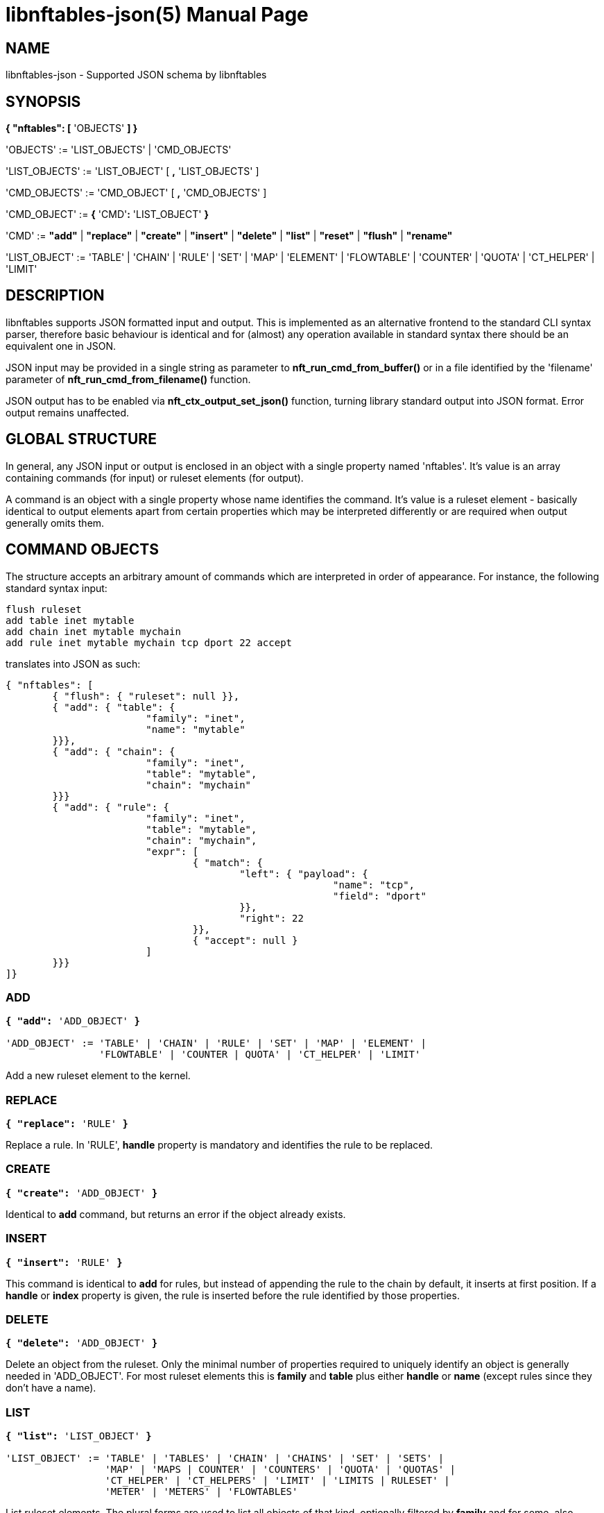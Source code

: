 libnftables-json(5)
===================
Phil Sutter <phil@nwl.cc>
:doctype: manpage
:compat-mode!:

== NAME
libnftables-json - Supported JSON schema by libnftables

== SYNOPSIS
*{ "nftables": [* 'OBJECTS' *] }*

'OBJECTS' := 'LIST_OBJECTS' | 'CMD_OBJECTS'

'LIST_OBJECTS' := 'LIST_OBJECT' [ *,* 'LIST_OBJECTS' ]

'CMD_OBJECTS' := 'CMD_OBJECT' [ *,* 'CMD_OBJECTS' ]

'CMD_OBJECT' := *{* 'CMD'*:* 'LIST_OBJECT' *}*

'CMD' := *"add"* | *"replace"* | *"create"* | *"insert"* | *"delete"* |
         *"list"* | *"reset"* | *"flush"* | *"rename"*

'LIST_OBJECT' := 'TABLE' | 'CHAIN' | 'RULE' | 'SET' | 'MAP' | 'ELEMENT' |
		 'FLOWTABLE' | 'COUNTER' | 'QUOTA' | 'CT_HELPER' | 'LIMIT'

== DESCRIPTION
libnftables supports JSON formatted input and output. This is implemented as an
alternative frontend to the standard CLI syntax parser, therefore basic
behaviour is identical and for (almost) any operation available in standard
syntax there should be an equivalent one in JSON.

JSON input may be provided in a single string as parameter to
*nft_run_cmd_from_buffer()* or in a file identified by the 'filename' parameter
of *nft_run_cmd_from_filename()* function.

JSON output has to be enabled via *nft_ctx_output_set_json()* function, turning
library standard output into JSON format. Error output remains unaffected.

== GLOBAL STRUCTURE
In general, any JSON input or output is enclosed in an object with a single
property named 'nftables'. It's value is an array containing commands (for
input) or ruleset elements (for output).

A command is an object with a single property whose name identifies the command.
It's value is a ruleset element - basically identical to output elements apart
from certain properties which may be interpreted differently or are required
when output generally omits them.

== COMMAND OBJECTS
The structure accepts an arbitrary amount of commands which are interpreted in
order of appearance. For instance, the following standard syntax input:

----
flush ruleset
add table inet mytable
add chain inet mytable mychain
add rule inet mytable mychain tcp dport 22 accept
----

translates into JSON as such:

----
{ "nftables": [
	{ "flush": { "ruleset": null }},
	{ "add": { "table": {
			"family": "inet",
			"name": "mytable"
	}}},
	{ "add": { "chain": {
			"family": "inet",
			"table": "mytable",
			"chain": "mychain"
	}}}
	{ "add": { "rule": {
			"family": "inet",
			"table": "mytable",
			"chain": "mychain",
			"expr": [
				{ "match": {
					"left": { "payload": {
							"name": "tcp",
							"field": "dport"
					}},
					"right": 22
				}},
				{ "accept": null }
			]
	}}}
]}
----

=== ADD
[verse]
____
*{ "add":* 'ADD_OBJECT' *}*

'ADD_OBJECT' := 'TABLE' | 'CHAIN' | 'RULE' | 'SET' | 'MAP' | 'ELEMENT' |
                'FLOWTABLE' | 'COUNTER | QUOTA' | 'CT_HELPER' | 'LIMIT'
____

Add a new ruleset element to the kernel.

=== REPLACE
[verse]
*{ "replace":* 'RULE' *}*

Replace a rule. In 'RULE', *handle* property is mandatory and identifies the
rule to be replaced.

=== CREATE
[verse]
*{ "create":* 'ADD_OBJECT' *}*

Identical to *add* command, but returns an error if the object already exists.

=== INSERT
[verse]
*{ "insert":* 'RULE' *}*

This command is identical to *add* for rules, but instead of appending the rule
to the chain by default, it inserts at first position. If a *handle* or *index*
property is given, the rule is inserted before the rule identified by those
properties.

=== DELETE
[verse]
*{ "delete":* 'ADD_OBJECT' *}*

Delete an object from the ruleset. Only the minimal number of properties
required to uniquely identify an object is generally needed in 'ADD_OBJECT'. For
most ruleset elements this is *family* and *table* plus either *handle* or
*name* (except rules since they don't have a name).

=== LIST
[verse]
____
*{ "list":* 'LIST_OBJECT' *}*

'LIST_OBJECT' := 'TABLE' | 'TABLES' | 'CHAIN' | 'CHAINS' | 'SET' | 'SETS' |
                 'MAP' | 'MAPS | COUNTER' | 'COUNTERS' | 'QUOTA' | 'QUOTAS' |
                 'CT_HELPER' | 'CT_HELPERS' | 'LIMIT' | 'LIMITS | RULESET' |
                 'METER' | 'METERS' | 'FLOWTABLES'
____

List ruleset elements. The plural forms are used to list all objects of that
kind, optionally filtered by *family* and for some, also *table*.

=== RESET
[verse]
____
*{ "reset":* 'RESET_OBJECT' *}*

'RESET_OBJECT' := 'COUNTER' | 'COUNTERS' | 'QUOTA' | 'QUOTAS'
____

Reset state in suitable objects, i.e. zero their internal counter.

=== FLUSH
[verse]
____
*{ "flush":* 'FLUSH_OBJECT' *}*

'FLUSH_OBJECT' := 'TABLE' | 'CHAIN' | 'SET' | 'MAP' | 'METER' | 'RULESET'
____

Empty contents in given object, e.g. remove all chains from given *table* or
remove all elements from given *set*.

=== RENAME
[verse]
*{ "rename":* 'CHAIN' *}*

Rename a chain. The new name is expected in a dedicated property named
*newname*.

== RULESET ELEMENTS

=== TABLE
[verse]
*{ "table": {
	"family":* 'STRING'*,
	"name":* 'STRING'*,
	"handle":* 'NUMBER'
*}}*

This object describes a table.

*family*::
	The table's family, e.g. *"ip"* or *"ip6"*.
*name*::
	The table's name.
*handle*::
	The table's handle. In input, used only in *delete* command as
	alternative to *name*.

=== CHAIN
[verse]
*{ "chain": {
	"family":* 'STRING'*,
	"table":* 'STRING'*,
	"name":* 'STRING'*,
	"newname":* 'STRING'*,
	"handle":* 'NUMBER'*,
	"type":* 'STRING'*,
	"hook":* 'STRING'*,
	"prio":* 'NUMBER'*,
	"dev":* 'STRING'*,
	"policy":* 'STRING'
*}}*

This object describes a chain.

*family*::
	The table's family.
*table*::
	The table's name.
*name*::
	The chain's name.
*handle*::
	The chain's handle. In input, used only in *delete* command as
	alternative to *name*.
*newname*::
	A new name for the chain, only relevant in *rename* command.

The following properties are required for base chains:

*type*::
	The chain's type.
*hook*::
	The chain's hook.
*prio*::
	The chain's priority.
*dev*::
	The chain's bound interface (if in netdev family).
*policy*::
	The chain's policy.

=== RULE
[verse]
____
*{ "rule": {
	"family":* 'STRING'*,
	"table":* 'STRING'*,
	"chain":* 'STRING'*,
	"expr": [* 'STATEMENTS' *],
	"handle":* 'NUMBER'*,
	"index":* 'NUMBER'*,
	"comment":* 'STRING'
*}}*

'STATEMENTS' := 'STATEMENT' [*,* 'STATEMENTS' ]
____

This object describes a rule. Basic building blocks of rules are statements,
each rule consists of at least a single one.

*family*::
	The table's family.
*table*::
	The table's name.
*chain*::
	The chain's name.
*expr*::
	An array of statements this rule consists of. In input, used in
	*add*/*insert*/*replace* commands only.
*handle*::
	The rule's handle. In *delete*/*replace* commands, serves as identifier
	of the rule to delete/replace. In *add*/*insert* commands, serves as
	identifier of an existing rule to append/prepend the rule to.
*index*::
	The rule's position for *add*/*insert* commands. Used as alternative to
	*handle* then.
*comment*::
	Optional rule comment.

=== SET / MAP
[verse]
____
*{ "set": {
	"family":* 'STRING'*,
	"table":* 'STRING'*,
	"name":* 'STRING'*,
	"handle":* 'NUMBER'*,
	"type":* 'SET_TYPE'*,
	"policy":* 'SET_POLICY'*,
	"flags": [* 'SET_FLAG_LIST' *],
	"elem":* 'SET_ELEMENTS'*,
	"timeout":* 'NUMBER'*,
	"gc-interval":* 'NUMBER'*,
	"size":* 'NUMBER'
*}}*

*{ "map": {
	"family":* 'STRING'*,
	"table":* 'STRING'*,
	"name":* 'STRING'*,
	"handle":* 'NUMBER'*,
	"type":* 'SET_TYPE'*,
	"map":* 'STRING'*,
	"policy":* 'SET_POLICY'*,
	"flags": [* 'SET_FLAG_LIST' *],
	"elem":* 'SET_ELEMENTS'*,
	"timeout":* 'NUMBER'*,
	"gc-interval":* 'NUMBER'*,
	"size":* 'NUMBER'
*}}*

'SET_TYPE' := 'STRING' | *[* 'SET_TYPE_LIST' *]*
'SET_TYPE_LIST' := 'STRING' [*,* 'SET_TYPE_LIST' ]
'SET_POLICY' := *"performance"* | *"memory"*
'SET_FLAG_LIST' := 'SET_FLAG' [*,* 'SET_FLAG_LIST' ]
'SET_FLAG' := *"constant"* | *"interval"* | *"timeout"*
'SET_ELEMENTS' := 'EXPRESSION' | *[* 'EXPRESSION_LIST' *]*
'EXPRESSION_LIST' := 'EXPRESSION' [*,* 'EXPRESSION_LIST' ]
____

These objects describe a named set or map. Maps are a special form of sets in
that they translate a unique key to a value.

*family*::
	The table's family.
*table*::
	The table's name.
*name*::
	The set's name.
*handle*::
	The set's handle. For input, used in *delete* command only.
*type*::
	The set's datatype, see below.
*map*::
	Type of values this set maps to (i.e. this set is a map).
*policy*::
	The set's policy.
*flags*::
	The set's flags.
*elem*::
	Initial set element(s), see below.
*timeout*::
	Element timeout in seconds.
*gc-interval*::
	Garbage collector interval in seconds.
*size*::
	Maximum number of elements supported.

==== TYPE
The set type might be a string, such as *"ipv4_addr"* or an array
consisting of strings (for concatenated types).

==== ELEM
A single set element might be given as string, integer or boolean value for
simple cases. If additional properties are required, a formal *elem* object may
be used.

Multiple elements may be given in an array.

=== ELEMENT
[verse]
____
*{ "element": {
	"family":* 'STRING'*,
	"table":* 'STRING'*,
	"name":* 'STRING'*,
	"elem":* 'SET_ELEM'
*}}*

'SET_ELEM' := 'EXPRESSION' | *[* 'EXPRESSION_LIST' *]*
'EXPRESSION_LIST' := 'EXPRESSION' [*,* 'EXPRESSION' ]
____

Manipulate element(s) in a named set.

*family*::
	The table's family.
*table*::
	The table's name.
*name*::
	The set's name.
*elem*::
	See elem property of set object.

=== FLOWTABLE
[verse]
____
*{ "flowtable": {
	"family":* 'STRING'*,
	"table":* 'STRING'*,
	"name":* 'STRING'*,
	"hook":* 'STRING'*,
	"prio":* 'NUMBER'*,
	"dev":* 'FT_INTERFACE'
*}}*

'FT_INTERFACE' := 'STRING' | *[* 'FT_INTERFACE_LIST' *]*
'FT_INTERFACE_LIST' := 'STRING' [*,* 'STRING' ]
____

This object represents a named flowtable.

*family*::
	The table's family.
*table*::
	The table's name.
*name*::
	The flow table's name.
*hook*::
	The flow table's hook.
*prio*::
	The flow table's priority.
*dev*::
	The flow table's interface(s).

=== COUNTER
[verse]
*{ "counter": {
	"family":* 'STRING'*,
	"table":* 'STRING'*,
	"name":* 'STRING'*,
	"handle":* 'NUMBER'*,
	"packets":* 'NUMBER'*,
	"bytes":* 'NUMBER'
*}}*

This object represents a named counter.

*family*::
	The table's family.
*table*::
	The table's name.
*name*::
	The counter's name.
*handle*::
	The counter's handle. In input, used for *delete* command only.
*packets*::
	Packet counter value.
*bytes*::
	Byte counter value.

=== QUOTA
[verse]
*{ "quota": {
	"family":* 'STRING'*,
	"table":* 'STRING'*,
	"name":* 'STRING'*,
	"handle":* 'NUMBER'*,
	"bytes":* 'NUMBER'*,
	"used":* 'NUMBER'*,
	"inv":* 'BOOLEAN'
*}}*

This object represents a named quota.

*family*::
	The table's family.
*table*::
	The table's name.
*name*::
	The quota's name.
*handle*::
	The quota's handle. In input, used for *delete* command only.
*bytes*::
	Quota threshold.
*used*::
	Quota used so far.
*inv*::
	If true, match if quota exceeded.

=== CT HELPER
[verse]
____
*{ "ct helper": {
	"family":* 'STRING'*,
	"table":* 'STRING'*,
	"name":* 'STRING'*,
	"handle":* '... '*,
	"type":* 'STRING'*,
	"protocol":* 'CTH_PROTO'*,
	"l3proto":* 'STRING'
*}}*

'CTH_PROTO' := *"tcp"* | *"udp"*
____

This object represents a named conntrack helper.

*family*::
	The table's family.
*table*::
	The table's name.
*name*::
	The ct helper's name.
*handle*::
	The ct helper's handle. In input, used for *delete* command only.
*type*::
	The ct helper type name, e.g. *"ftp"* or *"tftp"*.
*protocol*::
	The ct helper's layer 4 protocol.
*l3proto*::
	The ct helper's layer 3 protocol, e.g. *"ip"* or *"ip6"*.

=== LIMIT
[verse]
____
*{ "limit": {
	"family":* 'STRING'*,
	"table":* 'STRING'*,
	"name":* 'STRING'*,
	"handle":* 'NUMBER'*,
	"rate":* 'NUMBER'*,
	"per":* 'STRING'*,
	"burst":* 'NUMBER'*,
	"unit":* 'LIMIT_UNIT'*,
	"inv":* 'BOOLEAN'
*}}*

'LIMIT_UNIT' := *"packets"* | *"bytes"*
____

This object represents a named limit.

*family*::
	The table's family.
*table*::
	The table's name.
*name*::
	The limit's name.
*handle*::
	The limit's handle. In input, used for *delete* command only.
*rate*::
	The limit's rate value.
*per*::
	Time unit to apply the limit to, e.g. *"week"*, *"day"*, *"hour"*, etc.
	If omitted, defaults to *"second"*.
*burst*::
	The limit's burst value. If omitted, defaults to *0*.
*unit*::
	Unit of rate and burst values. If omitted, defaults to *"packets"*.
*inv*::
	If true, match if limit was exceeded. If omitted, defaults to *false*.

== STATEMENTS
Statements are the building blocks for rules. Each rule consists of at least a
single statement.

=== VERDICT
[verse]
*{ "accept": null }*
*{ "drop": null }*
*{ "continue": null }*
*{ "return": null }*
*{ "jump":* 'STRING' *}*
*{ "goto":* 'STRING' *}*

A verdict either terminates packet traversal through the current chain or
delegates to a different one.

*jump* and *goto* statements expect a target chain name as value.

=== MATCH
[verse]
*{ "match": {
	"left":* 'EXPRESSION'*,
	"right":* 'EXPRESSION'*,
	"op":* 'STRING'
*}}*

Match expression on left hand side (typically a packet header or packet meta
info) with expression on right hand side (typically a constant value). If the
statement evaluates true, the next statement in this rule is considered. If not,
processing continues with the next rule in the same chain.

*left*::
	Left hand side of this match.
*right*::
	Right hand side of this match.
*op*::
	Operator indicating the type of comparison.

==== OPERATORS
The operator is usually optional and if omitted usually defaults to "==".
Allowed operators are:

[horizontal]
*&*:: Binary AND
*|*:: Binary OR
*^*:: Binary XOR
*<<*:: Left shift
*>>*:: Right shift
*==*:: Equal
*!=*:: Not equal
*<*:: Less than
*>*:: Greater than
*<=*:: Less than or equal to
*>=*:: Greater than or equal to

=== COUNTER
[verse]
____
*{ "counter": {
	"packets":* 'NUMBER'*,
	"bytes":* 'NUMBER'
*}}*

*{ "counter":* 'STRING' *}*
____

This object represents a byte/packet counter. In Input, no properties are
required. If given, they act as initial values for the counter.

The first form creates an anonymous counter which lives in the rule it appears
in. The second form specifies a reference to a named counter object.

*packets*::
	Packets counted.
*bytes*::
	Bytes counted.

=== MANGLE
[verse]
*{ "mangle": {
	"left":* 'EXPRESSION'*,
	"right":* 'EXPRESSION'
*}}*

Change packet data or meta info.

*left*::
	Packet data to be changed.
*right*::
	Value to change data to.

=== QUOTA
[verse]
____
*{ "quota": {
	"val":* 'NUMBER'*,
	"val_unit":* 'STRING'*,
	"used":* 'NUMBER'*,
	"used_unit":* 'STRING'*,
	"inv":* 'BOOLEAN'
*}}*

*{ "quota":* 'STRING' *}*
____

The first form creates an anonymous quota which lives in the rule it appears in.
The second form specifies a reference to a named quota object.

*val*::
	Quota value.
*val_unit*::
	Unit of *val*, e.g. *"kbytes"* or *"mbytes"*. If omitted, defaults to
	*"bytes"*.
*used*::
	Quota used so far. Optional on input. If given, serves as initial value.
*used_unit*::
	Unit of *used*. Defaults to *"bytes"*.
*inv*::
	If *true*, will match if quota was exceeded. Defaults to *false*.

=== LIMIT
[verse]
____
*{ "limit": {
	"rate":* 'NUMBER'*,
	"rate_unit":* 'STRING'*,
	"per":* 'STRING'*,
	"burst":* 'NUMBER'*,
	"burst_unit":* 'STRING'*,
	"inv":* 'BOOLEAN'
*}}*

*{ "limit":* 'STRING' *}*
____

The first form creates an anonymous limit which lives in the rule it appears in.
The second form specifies a reference to a named limit object.

*rate*::
	Rate value to limit to.
*rate_unit*::
	Unit of *rate*, e.g. *"packets"* or *"mbytes"*. Defaults to *"packets"*.
*per*::
	Denominator of *rate*, e.g. *"week"* or *"minutes"*.
*burst*::
	Burst value. Defaults to *0*.
*burst_unit*::
	Unit of *burst*, ignored if *rate_unit* is *"packets"*. Defaults to
	*"bytes"*.
*inv*::
	If *true*, matches if limit was exceeded. Defaults to *false*.

=== FWD
[verse]
____
*{ "fwd": {
	"dev":* 'EXPRESSION'*,
	"family":* 'FWD_FAMILY'*,
	"addr":* 'EXPRESSION'
*}}*

'FWD_FAMILY' := *"ip"* | *"ip6"*
____

Forward a packet to a different destination.

*dev*::
	Interface to forward packet to.
*family*::
	Family of *addr*.
*addr*::
	IP(v6) address to forward the packet to.

Both *family* and *addr* are optional, but if given both need to be present.

=== NOTRACK
[verse]
*{ "notrack": null }*

Disable connection tracking for the packet.

=== DUP
[verse]
*{ "dup": {
	"addr":* 'EXPRESSION'*,
	"dev":* 'EXPRESSION'
*}}*

Duplicate a packet to a different destination.

*addr*::
	Address to duplicate packet to.
*dev*::
	Interface to duplicate packet to. May be omitted to not specify an
	interface explicitly.

=== NETWORK ADDRESS TRANSLATION
[verse]
____
*{ "snat": {
	"addr":* 'EXPRESSION'*,
	"port":* 'EXPRESSION'*,
	"flags":* 'FLAGS'
*}}*

*{ "dnat": {
	"addr":* 'EXPRESSION'*,
	"port":* 'EXPRESSION'*,
	"flags":* 'FLAGS'
*}}*

*{ "masquerade": {
	"port":* 'EXPRESSION'*,
	"flags":* 'FLAGS'
*}}*

*{ "redirect": {
	"port":* 'EXPRESSION'*,
	"flags":* 'FLAGS'
*}}*

'FLAGS' := 'FLAG' | *[* 'FLAG_LIST' *]*
'FLAG_LIST' := 'FLAG' [*,* 'FLAG_LIST' ]
'FLAG' := *"random"* | *"fully-random"* | *"persistent"*
____

Perform Network Address Translation.

*addr*::
	Address to translate to.
*port*::
	Port to translate to.
*flags*::
	Flag(s).

All properties are optional and default to none.

=== REJECT
[verse]
*{ "reject": {
	"type":* 'STRING'*,
	"expr":* 'EXPRESSION'
*}}*

Reject the packet and send the given error reply.

*type*::
	Type of reject, either *"tcp reset"*, *"icmpx"*, *"icmp"* or *"icmpv6"*.
*expr*::
	ICMP type to reject with.

All properties are optional.

=== SET
[verse]
*{ "set": {
	"op":* 'STRING'*,
	"elem":* 'EXPRESSION'*,
	"set":* 'STRING'
*}}*

Dynamically add/update elements to a set.

*op*::
	Operator on set, either *"add"* or *"update"*.
*elem*::
	Set element to add or update.
*set*::
	Set reference.

=== LOG
[verse]
____
*{ "log": {
	"prefix":* 'STRING'*,
	"group":* 'NUMBER'*,
	"snaplen":* 'NUMBER'*,
	"queue-threshold":* 'NUMBER'*,
	"level":* 'LEVEL'*,
	"flags":* 'FLAGS'
*}}*

'LEVEL' := *"emerg"* | *"alert"* | *"crit"* | *"err"* | *"warn"* | *"notice"* |
           *"info"* | *"debug"* | *"audit"*

'FLAGS' := 'FLAG' | *[* 'FLAG_LIST' *]*
'FLAG_LIST' := 'FLAG' [*,* 'FLAG_LIST' ]
'FLAG' := *"tcp sequence"* | *"tcp options"* | *"ip options"* | *"skuid"* |
          *"ether"* | *"all"*
____

Log the packet.

*prefix*::
	Prefix for log entries.
*group*::
	Log group.
*snaplen*::
	Snaplen for logging.
*queue-threshold*::
	Queue threshold.
*level*::
	Log level. Defaults to *"warn"*.
*flags*::
	Log flags.

All properties are optional.

=== CT HELPER
[verse]
*{ "ct helper":* 'EXPRESSION' *}*

Enable specified conntrack helper for this packet.

*ct helper*::
	CT helper reference.

=== METER
[verse]
*{ "meter": {
	"name":* 'STRING'*,
	"key":* 'EXPRESSION'*,
	"stmt":* 'STATEMENT'
*}}*

Apply given statement using a meter.

*name*::
	Meter name.
*key*::
	Meter key.
*stmt*::
	Meter statement.

=== QUEUE
[verse]
____
*{ "queue": {
	"num":* 'EXPRESSION'*,
	"flags":* 'FLAGS'
*}}*

'FLAGS' := 'FLAG' | *[* 'FLAG_LIST' *]*
'FLAG_LIST' := 'FLAG' [*,* 'FLAG_LIST' ]
'FLAG' := *"bypass"* | *"fanout"*
____

Queue the packet to userspace.

*num*::
	Queue number.
*flags*::
	Queue flags.

=== VERDICT MAP
[verse]
*{ "vmap": {
	"left":* 'EXPRESSION'*,
	"right":* 'EXPRESSION'
*}}*

Apply a verdict conditionally.

*left*::
	Map key.
*right*::
	Mapping expression consisting of value/verdict pairs.

=== CT COUNT
[verse]
*{ "ct count": {
	"val":* 'NUMBER'*,
	"inv":* 'BOOLEAN'
*}}*

Limit number of connections using conntrack.

*val*::
	Connection count threshold.
*inv*::
	If *true*, match if *val* was exceeded. If omitted, defaults to
	*false*.

== EXPRESSIONS
Expressions are the building blocks of (most) statements. In their most basic
form, they are just immediate values represented as JSON string, integer or
boolean types.

=== IMMEDIATES
[verse]
'STRING'
'NUMBER'
'BOOLEAN'

Immediate expressions are typically used for constant values. For strings, there
are two special cases:

*@STRING*::
	The remaining part is taken as set name to create a set reference.
*\**::
	Construct a wildcard expression.

=== LISTS
[verse]
'ARRAY'

List expressions are constructed by plain arrays containing of an arbitrary
number of expressions.

=== CONCAT
[verse]
____
*{ "concat":* 'CONCAT' *}*

'CONCAT' := *[* 'EXPRESSION_LIST' *]*
'EXPRESSION_LIST' := 'EXPRESSION' [*,* 'EXPRESSION_LIST' ]
____

Concatenate several expressions.

=== SET
[verse]
____
*{ "set":* 'SET' *}*

'SET' := 'EXPRESSION' | *[* 'EXPRESSION_LIST' *]*
____

This object constructs an anonymous set. For mappings, an array of arrays with
exactly two elements is expected.

=== MAP
[verse]
*{ "map": {
	"left":* 'EXPRESSION'*,
	"right":* 'EXPRESSION'
*}}*

Map a key to a value.

*left*::
	Map key.
*right*::
	Mapping expression consisting of value/target pairs.

=== PREFIX
[verse]
*{ "prefix": {
	"addr":* 'EXPRESSION'*,
	"len":* 'NUMBER'
*}}*

Construct an IPv4 or IPv6 prefix consisting of address part in *addr* and prefix
length in *len*.

=== RANGE
[verse]
*{ "range": [* 'EXPRESSION' *,* 'EXPRESSION' *] }*

Construct a range of values. The first array item denotes the lower boundary,
the second one the upper boundary.

=== PAYLOAD
[verse]
____
*{ "payload": {
	"name": "raw",
	"base":* 'BASE'*,
	"offset":* 'NUMBER'*,
	"len":* 'NUMBER'
*}}*

*{ "payload": {
	"name":* 'STRING'*,
	"field":* 'STRING'
*}}*

'BASE' := *"ll"* | *"nh"* | *"th"*
____

Construct a payload expression, i.e. a reference to a certain part of packet
data. The first form creates a raw payload expression to point at a random
number (*len*) of bytes at a certain offset (*offset*) from a given reference
point (*base*). Following *base* values are accepted:

*"ll"*::
	Offset is relative to Link Layer header start offset.
*"nh"*::
	Offset is relative to Network Layer header start offset.
*"th"*::
	Offset is relative to Transport Layer header start offset.

The second form allows to reference a field by name (*field*) in a named packet header (*name*).

=== EXTHDR
[verse]
*{ "exthdr": {
	"name":* 'STRING'*,
	"field":* 'STRING'*,
	"offset":* 'NUMBER'
*}}*

Create a reference to a field (*field*) in an IPv6 extension header (*name*).
*offset* is used only for *rt0* protocol.

If *field* property is not given, expression is to be used as header
existence check in a *match* statement with boolean on right hand side.

=== TCP OPTION
[verse]
*{ "tcp option": {
	"name":* 'STRING'*,
	"field":* 'STRING'
*}}*

Create a reference to a field (*field*) of a TCP option header (*name*).

If *field* property is not given, expression is to be used as TCP option
existence check in a *match* statement with boolean on right hand side.

=== META
[verse]
____
*{ "meta": {
	"key":* 'META_KEY'
*}}*

'META_KEY' := *"length"* | *"protocol"* | *"priority"* | *"random"* | *"mark"* |
              *"iif"* | *"iifname"* | *"iiftype"* | *"oif"* | *"oifname"* |
	      *"oiftype"* | *"skuid"* | *"skgid"* | *"nftrace"* |
	      *"rtclassid"* | *"ibriport"* | *"obriport"* | *"ibridgename"* |
	      *"obridgename"* | *"pkttype"* | *"cpu"* | *"iifgroup"* |
	      *"oifgroup"* | *"cgroup"* | *"nfproto"* | *"l4proto"* |
	      *"secpath"*
____

Create a reference to packet meta data.

=== RT
[verse]
____
*{ "rt": {
	"key":* 'RT_KEY'*,
	"family":* 'RT_FAMILY'
*}}*

'RT_KEY' := *"classid"* | *"nexthop"* | *"mtu"*
'RT_FAMILY' := *"ip"* | *"ip6"*
____

Create a reference to packet routing data.

The *family* property is optional and defaults to unspecified.

=== CT
[verse]
____
*{ "ct": {
	"key":* 'STRING'*,
	"family":* 'CT_FAMILY'*,
	"dir":* 'CT_DIRECTION'
*}}*

'CT_FAMILY' := *"ip"* | *"ip6"*
'CT_DIRECTION' := *"original"* | *"reply"*
____

Create a reference to packet conntrack data.

Some CT keys don't support a direction. In this case *dir* must not be
given.

=== NUMGEN
[verse]
____
*{ "numgen": {
	"mode":* 'NG_MODE'*,
	"mod":* 'NUMBER'*,
	"offset":* 'NUMBER'
*}}*

'NG_MODE' := *"inc"* | *"random"*
____

Create a number generator.

The *offset* property is optional and defaults to 0.

=== HASH
[verse]
____
*{ "jhash": {
	"mod":* 'NUMBER'*,
	"offset":* 'NUMBER'*,
	"expr":* 'EXPRESSION'*,
	"seed":* 'NUMBER'
*}}*

*{ "symhash": {
	"mod":* 'NUMBER'*,
	"offset":* 'NUMBER'
*}}*
____

Hash packet data.

The *offset* and *seed* properties are optional and default to 0.

=== FIB
[verse]
____
*{ "fib": {
	"result":* 'FIB_RESULT'*,
	"flags":* 'FIB_FLAGS'
*}}*

'FIB_RESULT' := *"oif"* | *"oifname"* | *"type"*

'FIB_FLAGS' := 'FIB_FLAG' | *[* 'FIB_FLAG_LIST' *]*
'FIB_FLAG_LIST' := 'FIB_FLAG' [*,* 'FIB_FLAG_LIST' ]
'FIB_FLAG' := *"saddr"* | *"daddr"* | *"mark"* | *"iif"* | *"oif"*
____

Perform kernel Forwarding Information Base lookups.

=== BINARY OPERATION
[verse]
*{ "|": [* 'EXPRESSION'*,* 'EXPRESSION' *] }*
*{ "^": [* 'EXPRESSION'*,* 'EXPRESSION' *] }*
*{ "&": [* 'EXPRESSION'*,* 'EXPRESSION' *] }*
*{ "+<<+": [* 'EXPRESSION'*,* 'EXPRESSION' *] }*
*{ ">>": [* 'EXPRESSION'*,* 'EXPRESSION' *] }*

All binary operations expect an array of exactly two expressions of which the
first element denotes the left hand side and the second one the right hand
side.

=== VERDICT
[verse]
*{ "continue": null }*
*{ "break": null }*
*{ "jump":* 'STRING' *}*
*{ "goto":* 'STRING' *}*
*{ "return": null }*
*{ "accept": null }*
*{ "drop": null }*
*{ "queue": null }*

Same as *verdict* statement, but for use in verdict maps.

Only *jump* and *goto* verdicts expect a string denoting the target chain name.

=== ELEM
[verse]
*{ "elem": {
	"val":* 'EXPRESSION'*,
	"timeout":* 'NUMBER'*,
	"expires":* 'NUMBER'*,
	"comment":* 'STRING'
*}}*

Explicit set element object, in case *timeout*, *expires* or *comment* are
desired. Otherwise may be replaced by the value of *val*.

=== SOCKET
[verse]
____
*{ "socket": {
	"key":* 'SOCKET_KEY'
*}}*

'SOCKET_KEY' := *"transparent"*
____

Construct a reference to packet's socket.
